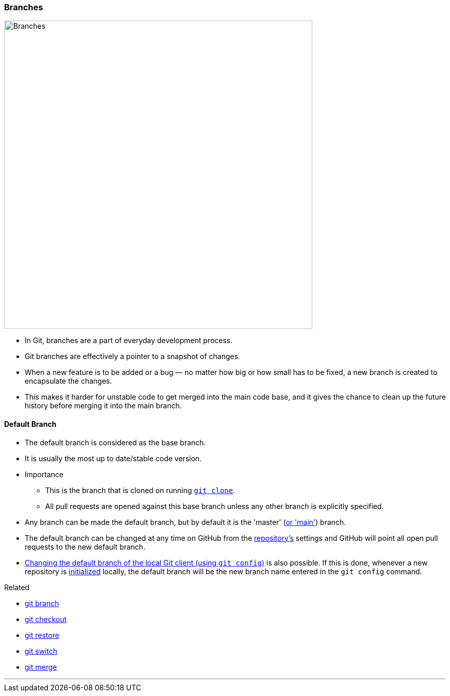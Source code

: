 === Branches

image::branches.png[alt="Branches", 600, 600]

* In Git, branches are a part of everyday development process.
* Git branches are effectively a pointer to a snapshot of changes.
* When a new feature is to be added or a bug — no matter how big or how small has to be fixed, a new branch is created to encapsulate the changes.
* This makes it harder for unstable code to get merged into the main code base, and it gives the chance to clean up the future history before merging it into the main branch.

==== Default Branch

* The default branch is considered as the base branch.
* It is usually the most up to date/stable code version.
* Importance
	** This is the branch that is cloned on running link:#_git_clone[`git clone`].
	** All pull requests are opened against this base branch unless any other branch is explicitly specified.
* Any branch can be made the default branch, but by default it is the 'master' (link:#_main_vs_master_1[or 'main']) branch.
* The default branch can be changed at any time on GitHub from the link:#_repository[repository's] settings and GitHub will point all open pull requests to the new default branch.
* link:#_change_default_branch_name[Changing the default branch of the local Git client (using `git config`)] is also possible. If this is done, whenever a new repository is link:#_git_init[initialized] locally, the default branch will be the new branch name entered in the `git config` command.

.Related
****
* link:#_git_branch[git branch]
* link:#_git_checkout[git checkout]
* link:#_git_restore[git restore]
* link:#_git_switch[git switch]
* link:#_git_merge[git merge]
****

'''
